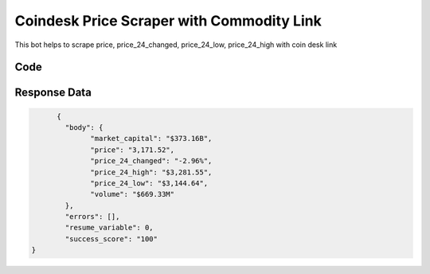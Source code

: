 Coindesk Price Scraper with Commodity Link
************************************************

This bot helps to scrape price, price_24_changed, price_24_low, price_24_high with coin desk link

.. image:: images/coindesk_bitcoin.*

Code
######
.. tabs::

   .. code-tab:: py

        from bot_studio import *
	datakund = bot_studio.new()
	
	response = datakund.coindesk_bitcoin(currency_link="https://www.coindesk.com/price/ethereum/")

   .. code-tab:: javascript
		 NodeJS
   
         var datakund=require("datakund")
	 datakund.coindesk_bitcoin("https://www.coindesk.com/price/ethereum/")
	
   .. code-tab:: bash
		 Curl

         curl -X POST http://127.0.0.1:5000/run -H 'cache-control: no-cache' -H 'content-type: application/json' -d '{"user":"apiKey","bot":"coindesk_bitcoin~D75HsPTUIeOmN0bLp5ulrwB7F1f2","publicbot":true,"outputdata":{"currency_link":"https://www.coindesk.com/price/ethereum/"}}'

Response Data
##############

.. code-block:: json

	{
	  "body": {
		"market_capital": "$373.16B",
		"price": "3,171.52",
		"price_24_changed": "-2.96%",
		"price_24_high": "$3,281.55",
		"price_24_low": "$3,144.64",
		"volume": "$669.33M"
	  },
	  "errors": [],
	  "resume_variable": 0,
	  "success_score": "100"
  }


	
